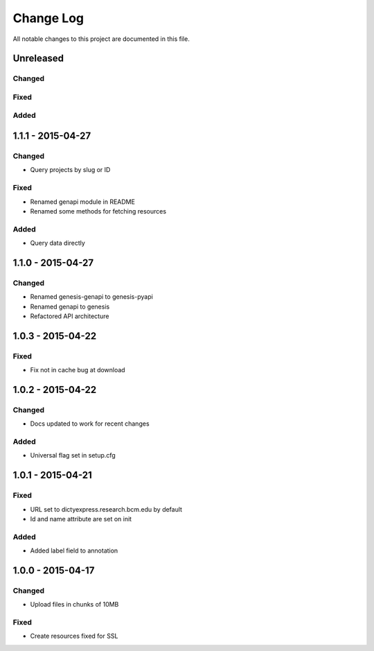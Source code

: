 ##########
Change Log
##########

All notable changes to this project are documented in this file.


==========
Unreleased
==========

Changed
-------

Fixed
-----

Added
-----


==================
1.1.1 - 2015-04-27
==================

Changed
-------

* Query projects by slug or ID

Fixed
-----

* Renamed genapi module in README
* Renamed some methods for fetching resources

Added
-----

* Query data directly


==================
1.1.0 - 2015-04-27
==================

Changed
-------

* Renamed genesis-genapi to genesis-pyapi
* Renamed genapi to genesis
* Refactored API architecture


==================
1.0.3 - 2015-04-22
==================

Fixed
-----

* Fix not in cache bug at download


==================
1.0.2 - 2015-04-22
==================

Changed
-------

* Docs updated to work for recent changes

Added
-----

* Universal flag set in setup.cfg


==================
1.0.1 - 2015-04-21
==================

Fixed
-----

* URL set to dictyexpress.research.bcm.edu by default
* Id and name attribute are set on init

Added
-----

* Added label field to annotation


==================
1.0.0 - 2015-04-17
==================

Changed
-------

* Upload files in chunks of 10MB

Fixed
-----

* Create resources fixed for SSL

